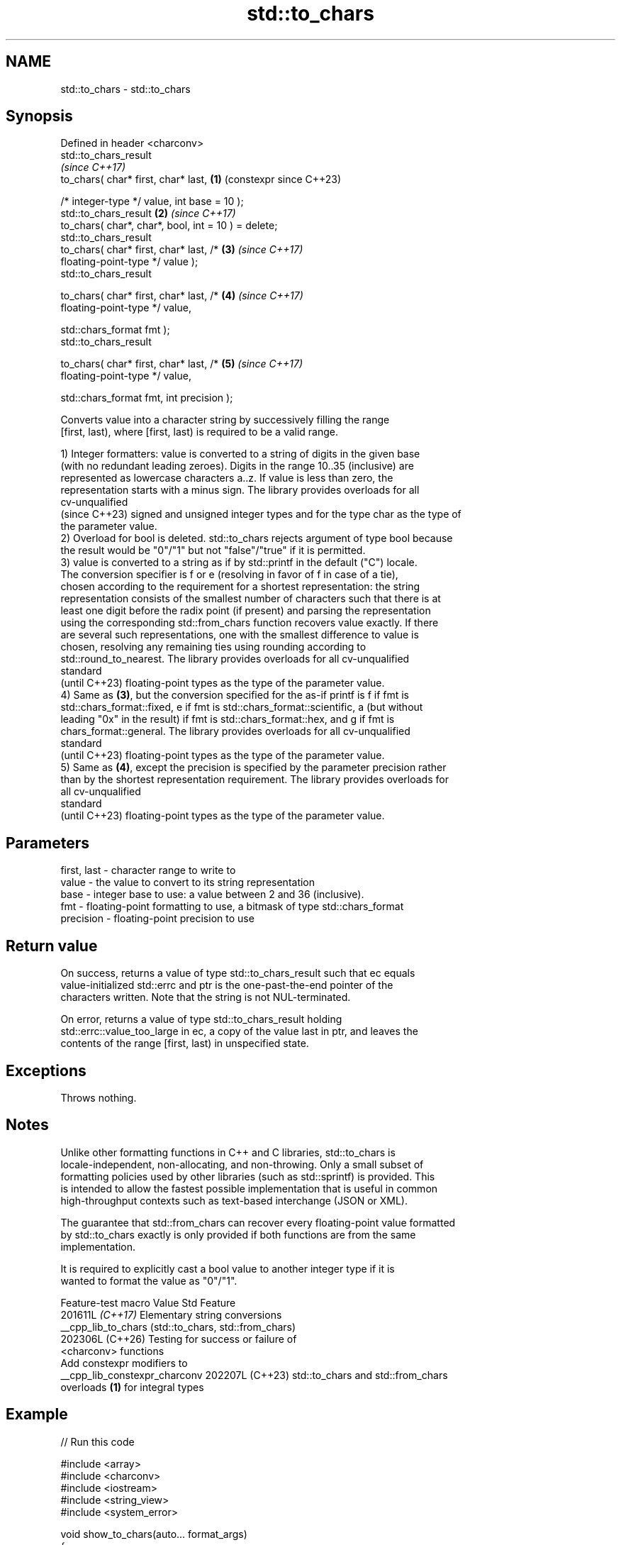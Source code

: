 .TH std::to_chars 3 "2024.06.10" "http://cppreference.com" "C++ Standard Libary"
.SH NAME
std::to_chars \- std::to_chars

.SH Synopsis
   Defined in header <charconv>
   std::to_chars_result
                                                                \fI(since C++17)\fP
       to_chars( char* first, char* last,                   \fB(1)\fP (constexpr since C++23)

                 /* integer-type */ value, int base = 10 );
   std::to_chars_result                                     \fB(2)\fP \fI(since C++17)\fP
       to_chars( char*, char*, bool, int = 10 ) = delete;
   std::to_chars_result
       to_chars( char* first, char* last, /*                \fB(3)\fP \fI(since C++17)\fP
   floating-point-type */ value );
   std::to_chars_result

       to_chars( char* first, char* last, /*                \fB(4)\fP \fI(since C++17)\fP
   floating-point-type */ value,

                 std::chars_format fmt );
   std::to_chars_result

       to_chars( char* first, char* last, /*                \fB(5)\fP \fI(since C++17)\fP
   floating-point-type */ value,

                 std::chars_format fmt, int precision );

   Converts value into a character string by successively filling the range
   [first, last), where [first, last) is required to be a valid range.

   1) Integer formatters: value is converted to a string of digits in the given base
   (with no redundant leading zeroes). Digits in the range 10..35 (inclusive) are
   represented as lowercase characters a..z. If value is less than zero, the
   representation starts with a minus sign. The library provides overloads for all
   cv-unqualified
   (since C++23) signed and unsigned integer types and for the type char as the type of
   the parameter value.
   2) Overload for bool is deleted. std::to_chars rejects argument of type bool because
   the result would be "0"/"1" but not "false"/"true" if it is permitted.
   3) value is converted to a string as if by std::printf in the default ("C") locale.
   The conversion specifier is f or e (resolving in favor of f in case of a tie),
   chosen according to the requirement for a shortest representation: the string
   representation consists of the smallest number of characters such that there is at
   least one digit before the radix point (if present) and parsing the representation
   using the corresponding std::from_chars function recovers value exactly. If there
   are several such representations, one with the smallest difference to value is
   chosen, resolving any remaining ties using rounding according to
   std::round_to_nearest. The library provides overloads for all cv-unqualified
   standard
   (until C++23) floating-point types as the type of the parameter value.
   4) Same as \fB(3)\fP, but the conversion specified for the as-if printf is f if fmt is
   std::chars_format::fixed, e if fmt is std::chars_format::scientific, a (but without
   leading "0x" in the result) if fmt is std::chars_format::hex, and g if fmt is
   chars_format::general. The library provides overloads for all cv-unqualified
   standard
   (until C++23) floating-point types as the type of the parameter value.
   5) Same as \fB(4)\fP, except the precision is specified by the parameter precision rather
   than by the shortest representation requirement. The library provides overloads for
   all cv-unqualified
   standard
   (until C++23) floating-point types as the type of the parameter value.

.SH Parameters

   first, last - character range to write to
   value       - the value to convert to its string representation
   base        - integer base to use: a value between 2 and 36 (inclusive).
   fmt         - floating-point formatting to use, a bitmask of type std::chars_format
   precision   - floating-point precision to use

.SH Return value

   On success, returns a value of type std::to_chars_result such that ec equals
   value-initialized std::errc and ptr is the one-past-the-end pointer of the
   characters written. Note that the string is not NUL-terminated.

   On error, returns a value of type std::to_chars_result holding
   std::errc::value_too_large in ec, a copy of the value last in ptr, and leaves the
   contents of the range [first, last) in unspecified state.

.SH Exceptions

   Throws nothing.

.SH Notes

   Unlike other formatting functions in C++ and C libraries, std::to_chars is
   locale-independent, non-allocating, and non-throwing. Only a small subset of
   formatting policies used by other libraries (such as std::sprintf) is provided. This
   is intended to allow the fastest possible implementation that is useful in common
   high-throughput contexts such as text-based interchange (JSON or XML).

   The guarantee that std::from_chars can recover every floating-point value formatted
   by std::to_chars exactly is only provided if both functions are from the same
   implementation.

   It is required to explicitly cast a bool value to another integer type if it is
   wanted to format the value as "0"/"1".

        Feature-test macro       Value    Std                   Feature
                                201611L \fI(C++17)\fP Elementary string conversions
   __cpp_lib_to_chars                           (std::to_chars, std::from_chars)
                                202306L (C++26) Testing for success or failure of
                                                <charconv> functions
                                                Add constexpr modifiers to
   __cpp_lib_constexpr_charconv 202207L (C++23) std::to_chars and std::from_chars
                                                overloads \fB(1)\fP for integral types

.SH Example


// Run this code

 #include <array>
 #include <charconv>
 #include <iostream>
 #include <string_view>
 #include <system_error>

 void show_to_chars(auto... format_args)
 {
     std::array<char, 10> str;

 #if __cpp_lib_to_chars >= 202306L
     // use C++26 operator bool() for error checking
     if (auto res = std::to_chars(str.data(), str.data() + str.size(), format_args...))
         std::cout << std::string_view(str.data(), res.ptr) << '\\n';
     else
         std::cout << std::make_error_code(res.ec).message() << '\\n';
 #else
     if (auto [ptr, ec]
             = std::to_chars(str.data(), str.data() + str.size(), format_args...);
         ec == std::errc())
         std::cout << std::string_view(str.data(), ptr) << '\\n';
     else
         std::cout << std::make_error_code(ec).message() << '\\n';
 #endif
 }

 int main()
 {
     show_to_chars(42);
     show_to_chars(+3.14159F);
     show_to_chars(-3.14159, std::chars_format::fixed);
     show_to_chars(-3.14159, std::chars_format::scientific, 3);
     show_to_chars(3.1415926535, std::chars_format::fixed, 10);
 }

.SH Possible output:

 42
 3.14159
 -3.14159
 -3.142e+00
 Value too large for defined data type

   Defect reports

   The following behavior-changing defect reports were applied retroactively to
   previously published C++ standards.

      DR    Applied to          Behavior as published              Correct behavior
   LWG 2955 C++17      this function was in <utility> and used  moved to <charconv> and
                       std::error_code                          uses std::errc
   LWG 3266 C++17      bool argument was accepted and promoted  rejected by a deleted
                       to int                                   overload
   LWG 3373 C++17      std::to_chars_result might have          additional members are
                       additional members                       disallowed

.SH See also

   to_chars_result the return type of std::to_chars
   \fI(C++17)\fP         \fI(class)\fP
   from_chars      converts a character sequence to an integer or floating-point value
   \fI(C++17)\fP         \fI(function)\fP
   to_string       converts an integral or floating-point value to string
   \fI(C++11)\fP         \fI(function)\fP
   printf
   fprintf         prints formatted output to stdout, a file stream or a buffer
   sprintf         \fI(function)\fP
   snprintf
   \fI(C++11)\fP
   operator<<      inserts formatted data
                   \fI(public member function of std::basic_ostream<CharT,Traits>)\fP
